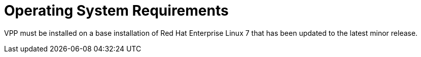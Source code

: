 [id='os-requirements_{context}']
= Operating System Requirements

// Included in:

VPP must be installed on a base installation of Red Hat Enterprise Linux 7 that has been updated to the latest minor release.


